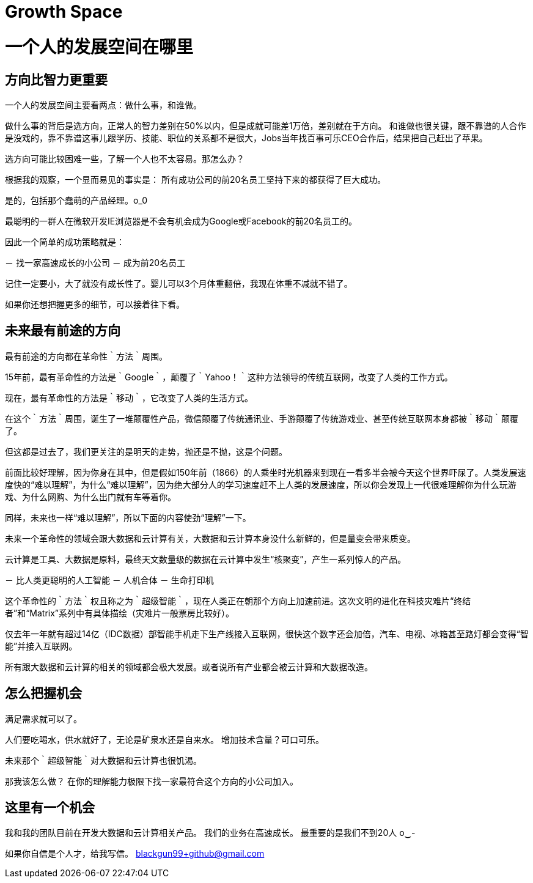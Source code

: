 = Growth Space 

# 一个人的发展空间在哪里

## 方向比智力更重要

一个人的发展空间主要看两点：做什么事，和谁做。

做什么事的背后是选方向，正常人的智力差别在50%以内，但是成就可能差1万倍，差别就在于方向。
和谁做也很关键，跟不靠谱的人合作是没戏的，靠不靠谱这事儿跟学历、技能、职位的关系都不是很大，Jobs当年找百事可乐CEO合作后，结果把自己赶出了苹果。

选方向可能比较困难一些，了解一个人也不太容易。那怎么办？

根据我的观察，一个显而易见的事实是：
所有成功公司的前20名员工坚持下来的都获得了巨大成功。

是的，包括那个蠢萌的产品经理。o_0

最聪明的一群人在微软开发IE浏览器是不会有机会成为Google或Facebook的前20名员工的。

因此一个简单的成功策略就是：

－ 找一家高速成长的小公司
－ 成为前20名员工

记住一定要小，大了就没有成长性了。婴儿可以3个月体重翻倍，我现在体重不减就不错了。

如果你还想把握更多的细节，可以接着往下看。


## 未来最有前途的方向

最有前途的方向都在革命性｀方法｀周围。

15年前，最有革命性的方法是｀Google｀，颠覆了｀Yahoo！｀这种方法领导的传统互联网，改变了人类的工作方式。

现在，最有革命性的方法是｀移动｀，它改变了人类的生活方式。

在这个｀方法｀周围，诞生了一堆颠覆性产品，微信颠覆了传统通讯业、手游颠覆了传统游戏业、甚至传统互联网本身都被｀移动｀颠覆了。

但这都是过去了，我们更关注的是明天的走势，抛还是不抛，这是个问题。

前面比较好理解，因为你身在其中，但是假如150年前（1866）的人乘坐时光机器来到现在一看多半会被今天这个世界吓尿了。人类发展速度快的“难以理解”，为什么“难以理解”，因为绝大部分人的学习速度赶不上人类的发展速度，所以你会发现上一代很难理解你为什么玩游戏、为什么网购、为什么出门就有车等着你。

同样，未来也一样“难以理解”，所以下面的内容使劲“理解”一下。

未来一个革命性的领域会跟大数据和云计算有关，大数据和云计算本身没什么新鲜的，但是量变会带来质变。

云计算是工具、大数据是原料，最终天文数量级的数据在云计算中发生“核聚变”，产生一系列惊人的产品。

－ 比人类更聪明的人工智能
－ 人机合体
－ 生命打印机

这个革命性的｀方法｀权且称之为｀超级智能｀，现在人类正在朝那个方向上加速前进。这次文明的进化在科技灾难片“终结者”和“Matrix”系列中有具体描绘（灾难片一般票房比较好）。

仅去年一年就有超过14亿（IDC数据）部智能手机走下生产线接入互联网，很快这个数字还会加倍，汽车、电视、冰箱甚至路灯都会变得“智能”并接入互联网。

所有跟大数据和云计算的相关的领域都会极大发展。或者说所有产业都会被云计算和大数据改造。


## 怎么把握机会

满足需求就可以了。

人们要吃喝水，供水就好了，无论是矿泉水还是自来水。
增加技术含量？可口可乐。

未来那个｀超级智能｀对大数据和云计算也很饥渴。

那我该怎么做？
在你的理解能力极限下找一家最符合这个方向的小公司加入。



## 这里有一个机会

我和我的团队目前在开发大数据和云计算相关产品。
我们的业务在高速成长。
最重要的是我们不到20人 o‿-


如果你自信是个人才，给我写信。
blackgun99+github@gmail.com



